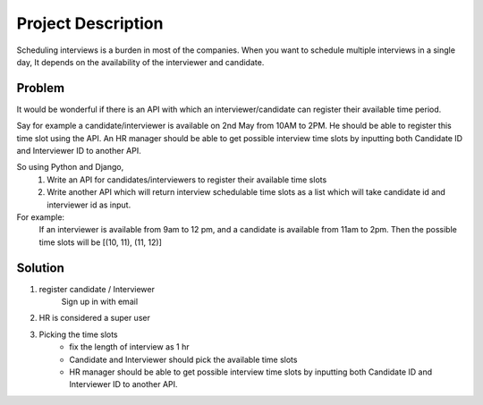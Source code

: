 Project Description
===================

Scheduling interviews is a burden in most of the companies. When you want to schedule
multiple interviews in a single day, It depends on the availability of the interviewer and
candidate.


Problem
**************

It would be wonderful if there is an API with which an interviewer/candidate can register their
available time period.

Say for example a candidate/interviewer is available on 2nd May from 10AM to 2PM. He should
be able to register this time slot using the API.
An HR manager should be able to get possible interview time slots by inputting both Candidate
ID and Interviewer ID to another API.

So using Python and Django,
    1. Write an API for candidates/interviewers to register their available time slots
    2. Write another API which will return interview schedulable time slots as a list which will take candidate id and interviewer id as input.

For example:
    If an interviewer is available from 9am to 12 pm, and a candidate is available
    from 11am to 2pm. Then the possible time slots will be [(10, 11), (11, 12)]


Solution
********

1. register candidate / Interviewer
    Sign up in with email

2.  HR is considered a super user

3. Picking the time slots
    - fix the length of interview as 1 hr
    - Candidate and Interviewer should pick the available time slots
    - HR manager should be able to get possible interview time slots by inputting both Candidate ID and Interviewer ID to another API.



